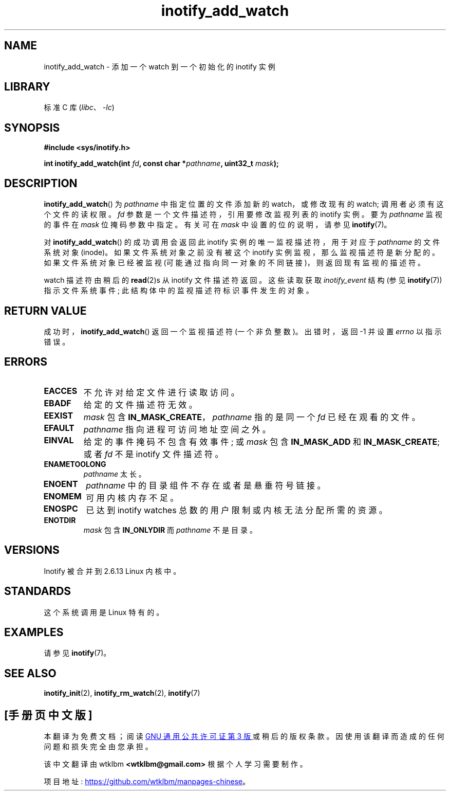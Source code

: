 .\" -*- coding: UTF-8 -*-
.\" Copyright (C) 2005 Robert Love
.\" and Copyright, 2006 Michael Kerrisk
.\"
.\" SPDX-License-Identifier: GPL-2.0-or-later
.\"
.\" 2005-07-19 Robert Love <rlove@rlove.org> - initial version
.\" 2006-02-07 mtk, various changes
.\"
.\"*******************************************************************
.\"
.\" This file was generated with po4a. Translate the source file.
.\"
.\"*******************************************************************
.TH inotify_add_watch 2 2022\-10\-30 "Linux man\-pages 6.03" 
.SH NAME
inotify_add_watch \- 添加一个 watch 到一个初始化的 inotify 实例
.SH LIBRARY
标准 C 库 (\fIlibc\fP、\fI\-lc\fP)
.SH SYNOPSIS
.nf
\fB#include <sys/inotify.h>\fP
.PP
\fBint inotify_add_watch(int \fP\fIfd\fP\fB, const char *\fP\fIpathname\fP\fB, uint32_t \fP\fImask\fP\fB);\fP
.fi
.SH DESCRIPTION
\fBinotify_add_watch\fP() 为 \fIpathname\fP 中指定位置的文件添加新的 watch，或修改现有的 watch;
调用者必须有这个文件的读权限。 \fIfd\fP 参数是一个文件描述符，引用要修改监视列表的 inotify 实例。 要为 \fIpathname\fP
监视的事件在 \fImask\fP 位掩码参数中指定。 有关可在 \fImask\fP 中设置的位的说明，请参见 \fBinotify\fP(7)。
.PP
对 \fBinotify_add_watch\fP() 的成功调用会返回此 inotify 实例的唯一监视描述符，用于对应于 \fIpathname\fP
的文件系统对象 (inode)。 如果文件系统对象之前没有被这个 inotify 实例监视，那么监视描述符是新分配的。 如果文件系统对象已经被监视
(可能通过指向同一对象的不同链接)，则返回现有监视的描述符。
.PP
watch 描述符由稍后的 \fBread\fP(2)s 从 inotify 文件描述符返回。 这些读取获取 \fIinotify_event\fP 结构 (参见
\fBinotify\fP(7)) 指示文件系统事件; 此结构体中的监视描述符标识事件发生的对象。
.SH "RETURN VALUE"
成功时，\fBinotify_add_watch\fP() 返回一个监视描述符 (一个非负整数)。 出错时，返回 \-1 并设置 \fIerrno\fP 以指示错误。
.SH ERRORS
.TP 
\fBEACCES\fP
不允许对给定文件进行读取访问。
.TP 
\fBEBADF\fP
给定的文件描述符无效。
.TP 
\fBEEXIST\fP
\fImask\fP 包含 \fBIN_MASK_CREATE\fP，\fIpathname\fP 指的是同一个 \fIfd\fP 已经在观看的文件。
.TP 
\fBEFAULT\fP
\fIpathname\fP 指向进程可访问地址空间之外。
.TP 
\fBEINVAL\fP
给定的事件掩码不包含有效事件; 或 \fImask\fP 包含 \fBIN_MASK_ADD\fP 和 \fBIN_MASK_CREATE\fP; 或者 \fIfd\fP 不是
inotify 文件描述符。
.TP 
\fBENAMETOOLONG\fP
\fIpathname\fP 太长。
.TP 
\fBENOENT\fP
\fIpathname\fP 中的目录组件不存在或者是悬垂符号链接。
.TP 
\fBENOMEM\fP
可用内核内存不足。
.TP 
\fBENOSPC\fP
已达到 inotify watches 总数的用户限制或内核无法分配所需的资源。
.TP 
\fBENOTDIR\fP
\fImask\fP 包含 \fBIN_ONLYDIR\fP 而 \fIpathname\fP 不是目录。
.SH VERSIONS
Inotify 被合并到 2.6.13 Linux 内核中。
.SH STANDARDS
这个系统调用是 Linux 特有的。
.SH EXAMPLES
请参见 \fBinotify\fP(7)。
.SH "SEE ALSO"
\fBinotify_init\fP(2), \fBinotify_rm_watch\fP(2), \fBinotify\fP(7)
.PP
.SH [手册页中文版]
.PP
本翻译为免费文档；阅读
.UR https://www.gnu.org/licenses/gpl-3.0.html
GNU 通用公共许可证第 3 版
.UE
或稍后的版权条款。因使用该翻译而造成的任何问题和损失完全由您承担。
.PP
该中文翻译由 wtklbm
.B <wtklbm@gmail.com>
根据个人学习需要制作。
.PP
项目地址:
.UR \fBhttps://github.com/wtklbm/manpages-chinese\fR
.ME 。

